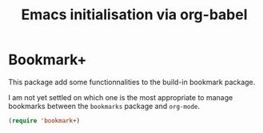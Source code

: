 # -*- eval: (git-auto-commit-mode 1) -*-
#+TITLE: Emacs initialisation via org-babel

* Bookmark+
  :PROPERTIES:
  :ID:       a7f127c9-81f2-4cd0-a79d-b8531367cc7a
  :END:

  This package add some functionnalities to the build-in bookmark package.

  I am not yet settled on which one is the most appropriate to manage bookmarks between the =bookmarks= package and =org-mode=.
  #+BEGIN_SRC emacs-lisp
    (require 'bookmark+)

  #+END_SRC

